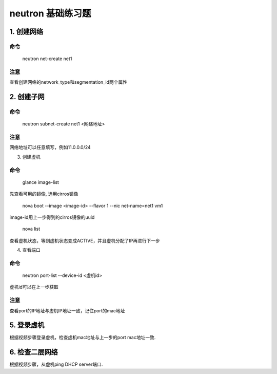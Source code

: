 ==================
neutron 基础练习题
==================

1. 创建网络
===========

命令
----

    neutron net-create net1

注意
----

查看创建网络的network_type和segmentation_id两个属性

2. 创建子网
===========

命令
----

    neutron subnet-create net1 <网络地址>

注意
----

网络地址可以任意填写，例如11.0.0.0/24

3. 创建虚机

命令
----

    glance image-list

先查看可用的镜像, 选用cirros镜像

    nova boot --image <image-id> --flavor 1 --nic net-name=net1 vm1

image-id用上一步得到的cirros镜像的uuid

    nova list

查看虚机状态，等到虚机状态变成ACTIVE，并且虚机分配了IP再进行下一步

4. 查看端口

命令
----

    neutron port-list --device-id <虚机id>

虚机id可以在上一步获取

注意
----

查看port的IP地址与虚机IP地址一致，记住port的mac地址

5. 登录虚机
===========

根据视频步骤登录虚机，检查虚机mac地址与上一步的port mac地址一致.

6. 检查二层网络
===============

根据视频步骤，从虚机ping DHCP server端口.
